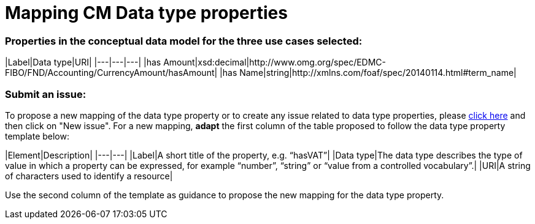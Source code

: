 = Mapping CM Data type properties

=== Properties in the conceptual data model for the three use cases selected:  

|Label|Data type|URI|
|---|---|---|
|has Amount|xsd:decimal|http://www.omg.org/spec/EDMC-FIBO/FND/Accounting/CurrencyAmount/hasAmount|
|has Name|string|http://xmlns.com/foaf/spec/20140114.html#term_name|  
  
=== Submit an issue:  
To propose a new mapping of the data type property or to create any issue related to data type properties, please link:https://github.com/eprocurementontology/eprocurementontology/labels/Mapping%20CM%20-%20Data%20type%20properties[click here] and then click on "New issue".
For a new mapping, **adapt** the first column of the table proposed to follow the data type property template below:    

|Element|Description|
|---|---|
|Label|A short title of the property, e.g. “hasVAT”|
|Data type|The data type describes the type of value in which a property can be expressed, for example “number”, “string” or “value from a controlled vocabulary”.|
|URI|A string of characters used to identify a resource|  

Use the second column of the template as guidance to propose the new mapping for the data type property.